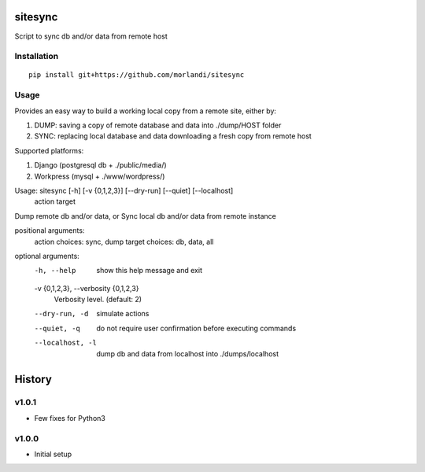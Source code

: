 sitesync
========

Script to sync db and/or data from remote host

Installation
------------

::

    pip install git+https://github.com/morlandi/sitesync


Usage
-----

Provides an easy way to build a working local copy from a remote site, either by:

1) DUMP: saving a copy of remote database and data into ./dump/HOST folder
2) SYNC: replacing local database and data downloading a fresh copy from remote host

Supported platforms:

1) Django (postgresql db + ./public/media/)
2) Workpress (mysql + ./www/wordpress/)


Usage: sitesync [-h] [-v {0,1,2,3}] [--dry-run] [--quiet] [--localhost]
                action target

Dump remote db and/or data, or Sync local db and/or data from remote instance

positional arguments:
  action                choices: sync, dump
  target                choices: db, data, all

optional arguments:
  -h, --help            show this help message and exit
  -v {0,1,2,3}, --verbosity {0,1,2,3}
                        Verbosity level. (default: 2)
  --dry-run, -d         simulate actions
  --quiet, -q           do not require user confirmation before executing commands
  --localhost, -l       dump db and data from localhost into ./dumps/localhost





History
=======

v1.0.1
------
* Few fixes for Python3

v1.0.0
------
* Initial setup


